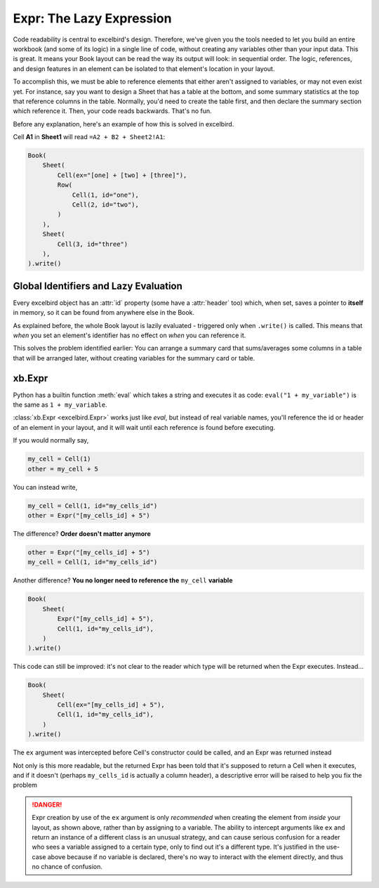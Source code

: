 Expr: The Lazy Expression
============================

.. _references_main:

Code readability is central to excelbird's design. Therefore, we've given you the tools needed
to let you build an entire workbook (and some of its logic) in a single line of code, without creating
any variables other than your input data. This is great. It means your Book layout can be read the
way its output will look: in sequential order. The logic, references, and design features in an
element can be isolated to that element's location in your layout.

To accomplish this, we must be able to reference elements that either aren't assigned to variables,
or may not even exist yet. For instance, say you want to design a Sheet that has a table
at the bottom, and some summary statistics at the top that reference columns in the table. Normally,
you'd need to create the table first, and then declare the summary section which reference it. Then,
your code reads backwards. That's no fun.

Before any explanation, here's an example of how this is solved in excelbird.

Cell **A1** in **Sheet1** will read ``=A2 + B2 + Sheet2!A1``:

.. code-block::

    Book(
        Sheet(
            Cell(ex="[one] + [two] + [three]"),
            Row(
                Cell(1, id="one"),
                Cell(2, id="two"),
            )
        ),
        Sheet(
            Cell(3, id="three")
        ),
    ).write()


Global Identifiers and Lazy Evaluation
----------------------------------------
Every excelbird object has an :attr:`id` property (some have a :attr:`header` too) which, when set, 
saves a pointer to **itself** in memory, so it can be found from anywhere else in the Book.

As explained before, the whole Book layout is lazily evaluated - triggered only when ``.write()`` is called.
This means that *when* you set an element's identifier has no effect on *when* you can reference it.

This solves the problem identified earlier: You can arrange a summary card that sums/averages some columns
in a table that will be arranged later, without creating variables for the summary card or table.


xb.Expr
--------

Python has a builtin function :meth:`eval` which takes a string and executes it as code:
``eval("1 + my_variable")`` is the same as ``1 + my_variable``.

:class:`xb.Expr <excelbird.Expr>` works just like `eval`, but instead of real variable names, you'll reference the id or header
of an element in your layout, and it will wait until each reference is found before executing.

If you would normally say,

.. code-block::

    my_cell = Cell(1)
    other = my_cell + 5

You can instead write,

.. code-block::

    my_cell = Cell(1, id="my_cells_id")
    other = Expr("[my_cells_id] + 5")

The difference? **Order doesn't matter anymore**

.. code-block::

    other = Expr("[my_cells_id] + 5")
    my_cell = Cell(1, id="my_cells_id")

Another difference? **You no longer need to reference the** ``my_cell`` **variable**

.. code-block::

    Book(
        Sheet(
            Expr("[my_cells_id] + 5"),
            Cell(1, id="my_cells_id"),
        )
    ).write()

This code can still be improved: it's not clear to the reader which type
will be returned when the Expr executes. Instead...

.. code-block::

    Book(
        Sheet(
            Cell(ex="[my_cells_id] + 5"),
            Cell(1, id="my_cells_id"),
        )
    ).write()

The ``ex`` argument was intercepted before Cell's constructor could be called, and an Expr was returned instead

Not only is this more readable, but the returned Expr has been told that it's supposed to
return a Cell when it executes, and if it doesn't (perhaps ``my_cells_id`` is actually a column header),
a descriptive error will be raised to help you fix the problem

.. danger::

   Expr creation by use of the ``ex`` argument is only *recommended* when creating
   the element from *inside* your layout, as shown above, rather than by assigning to a variable.
   The ability to intercept arguments like ``ex`` and return an instance of a different class
   is an unusual strategy, and can cause serious confusion for a reader who sees a variable
   assigned to a certain type, only to find out it's a different type. It's justified in the
   use-case above because if no variable is declared, there's no way to interact with the
   element directly, and thus no chance of confusion.

